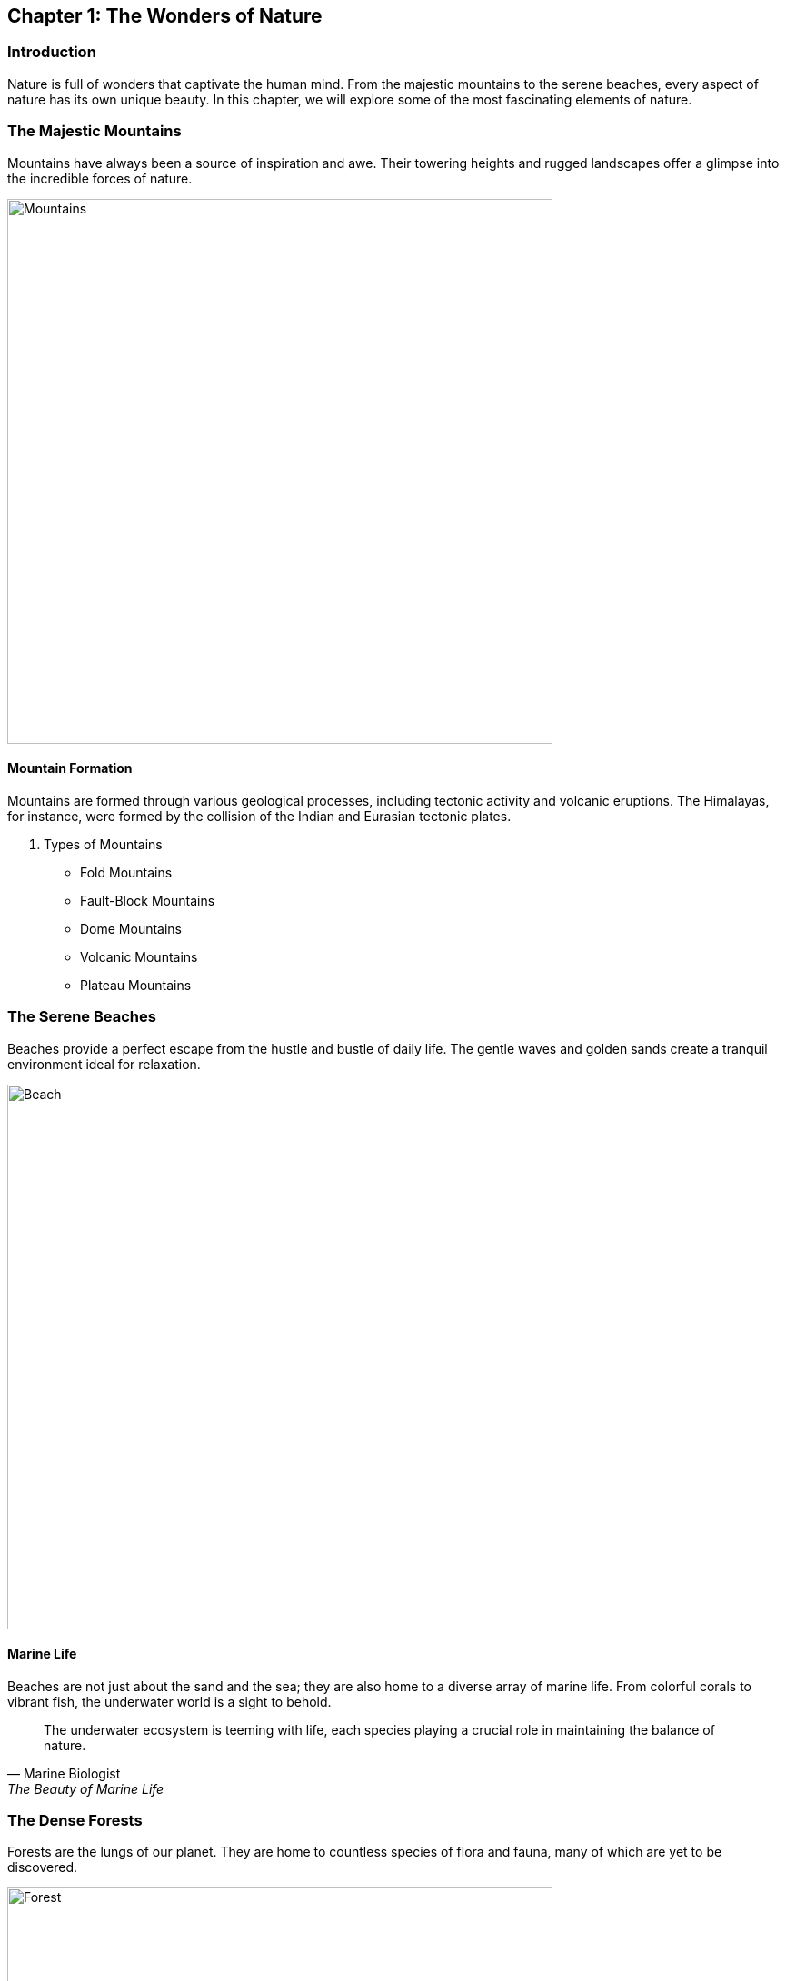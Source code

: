 == Chapter 1: The Wonders of Nature

=== Introduction

Nature is full of wonders that captivate the human mind. From the majestic mountains to the serene beaches, every aspect of nature has its own unique beauty. In this chapter, we will explore some of the most fascinating elements of nature.

=== The Majestic Mountains

Mountains have always been a source of inspiration and awe. Their towering heights and rugged landscapes offer a glimpse into the incredible forces of nature.

image::mountains.jpg[Mountains, width=600, align=center]

==== Mountain Formation

Mountains are formed through various geological processes, including ((tectonic)) activity and volcanic eruptions. The Himalayas, for instance, were formed by the collision of the Indian and Eurasian tectonic plates.

. Types of Mountains
* Fold Mountains
* Fault-Block Mountains
* Dome Mountains
* Volcanic Mountains
* Plateau Mountains

=== The Serene Beaches

Beaches provide a perfect escape from the hustle and bustle of daily life. The gentle waves and golden sands create a tranquil environment ideal for relaxation.

image::beach.jpg[Beach, width=600, align=center]

==== Marine Life

Beaches are not just about the sand and the sea; they are also home to a diverse array of marine life. From colorful ((corals)) to vibrant fish, the underwater world is a sight to behold.

[quote, Marine Biologist, "The Beauty of Marine Life"]
____
The underwater ecosystem is teeming with life, each species playing a crucial role in maintaining the balance of nature.
____

=== The Dense Forests

Forests are the lungs of our planet. They are home to countless species of flora and fauna, many of which are yet to be discovered.

image::forest.jpg[Forest, width=600, align=center]

==== Biodiversity

Forests are incredibly biodiverse. The ((Amazon)) Rainforest, for example, is home to over 400 billion individual trees representing more than 16,000 species.

* Fun Fact: The Amazon Rainforest produces 20% of the world's oxygen.

=== Conclusion

Nature's wonders are endless. By exploring the mountains, beaches, and forests, we gain a deeper appreciation for the planet we call home. Protecting these natural wonders is essential for the well-being of future generations.

=== Further Reading

For more information on the topics covered in this chapter, check out the following resources:

* https://www.nationalgeographic.com[National Geographic]
* https://www.wwf.org[World Wildlife Fund]
* https://www.nature.org[The Nature Conservancy]

=== References

1. Smith, J. (2020). _The Wonders of the World_. New York: Nature Press.
2. Johnson, L. (2018). _Earth's Natural Beauty_. London: Green Earth Publishing.

=== Appendix

==== Image Credits

* Mountains: Photo by Samuel Ferrera on Unsplash
* Beach: Photo by Camille Minouflet on Unsplash
* Forest: Photo by Sebastian Unrau on Unsplash

